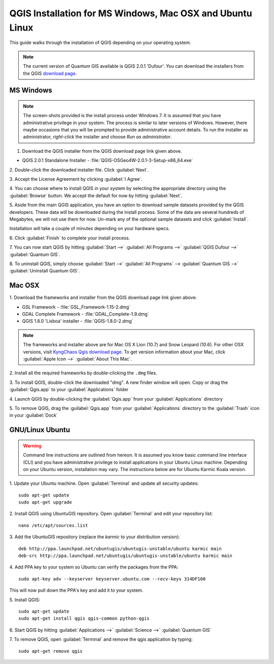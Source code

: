 ==========================================================
QGIS Installation for MS Windows, Mac OSX and Ubuntu Linux
==========================================================

.. Note: make sure to include installer directory.

This guide walks through the installation of QGIS depending on your operating system. 

.. note::
   The current version of Quantum GIS available is QGIS 2.0.1 'Dufour'. You can download the 
   installers from the QGIS `download page <http://hub.qgis.org/projects/quantum-gis/wiki/Download>`_.

.. image:: images/win.png
   :height: 30 pt

MS Windows
----------
.. note::
   The screen-shots provided is the install process under Windows 7. It is 
   assumed that you have administrative privilege in your system. The process 
   is similar to later versions of Windows. However, there maybe occasions that 
   you will be prompted to provide administrative account details.  To run the 
   installer as administrator, `right-click` the installer and choose 
   `Run as administrator`. 

1. Download the QGIS installer from the QGIS download page link given above.

* QGIS 2.0.1 Standalone Installer - :file:`QGIS-OSGeo4W-2.0.1-3-Setup-x86_64.exe`

2. Double-click the downloaded installer file.  
Click :guilabel:`Next`.

.. image:: images/qgis_install_1.png
   :align: center
   :width: 300 pt

3. Accept the License Agreement by clicking 
:guilabel:`I Agree`. 

.. image:: images/qgis_install_2.png
   :align: center
   :width: 300 pt

4. You can choose where to install QGIS in your system by selecting the 
appropriate directory using the :guilabel:`Browse` button. We accept the 
default for now by hitting :guilabel:`Next`. 

.. image:: images/qgis_install_3.png
   :align: center
   :width: 300 pt

5. Aside from the main QGIS application, you have an option to download sample 
datasets provided by the QGIS developers. These data will be downloaded during 
the install process. Some of the data are several hundreds of Megabytes, we 
will not use them for now. Un-mark any of the optional sample datasets and 
click :guilabel:`Install`. 

.. image:: images/qgis_install_4.png
   :align: center
   :width: 300 pt

Installation will take a couple of minutes depending on your hardware specs. 

.. image:: images/qgis_install_5.png
   :align: center
   :width: 300 pt

6. Click :guilabel:`Finish` to complete your install 
process. 

.. image:: images/qgis_install_6.png
   :align: center
   :width: 300 pt

7. You can now start QGIS by hitting :guilabel:`Start -->` 
:guilabel:`All Programs -->` :guilabel:`QGIS Dufour -->` 
:guilabel:`Quantum GIS`. 

.. image:: images/start_qgis.png
   :align: center
   :width: 300 pt

8. To uninstall QGIS, simply choose :guilabel:`Start -->` 
:guilabel:`All Programs` --> :guilabel:`Quantum GIS -->` 
:guilabel:`Uninstall Quantum GIS`. 

.. image:: images/osx.png
   :height: 30 pt

Mac OSX
--------
1. Download the frameworks and 
installer from the QGIS download page link given above:

* GSL Framework - :file:`GSL_Framework-1.15-2.dmg`
* GDAL Complete Framework - :file:`GDAL_Complete-1.9.dmg`
* QGIS 1.8.0 'Lisboa' installer - :file:`QGIS-1.8.0-2.dmg`

.. note::
   The frameworks and installer above are for Mac OS X Lion (10.7) and 
   Snow Leopard (10.6).  For other OSX versions, visit 
   `KyngChaos Qgis download page  <http://www.kyngchaos.com/software/qgis>`_.  
   To get version information about your Mac, click :guilabel:`Apple Icon -->` 
   :guilabel:`About This Mac`.

2. Install all the required frameworks by double-clicking the 
``.dmg`` files.

3. To install QGIS, double-click the downloaded "dmg".  A new finder window 
will open. Copy or drag the :guilabel:`Qgis.app` to your 
:guilabel:`Applications` folder 

.. image:: images/qgis_mac_install.png
   :align: center
   :width: 300 pt

4. Launch QGIS by double-clicking the :guilabel:`Qgis.app` from your 
:guilabel:`Applications` directory 

5. To remove QGIS, drag the :guilabel:`Qgis.app` from your 
:guilabel:`Applications` directory to the :guilabel:`Trash` icon in 
your :guilabel:`Dock` 

.. image:: images/nix.png
   :height: 30 pt

GNU/Linux Ubuntu
-----------------

.. warning::
   Command line instructions are outlined from hereon. It is assumed you know 
   basic command line interface (CLI) and you have administrative privilege to 
   install applications in your Ubuntu Linux machine. Depending on your Ubuntu 
   version, installation may vary. The instructions below are for Ubuntu Karmic 
   Koala version.

1. Update your Ubuntu machine. Open :guilabel:`Terminal` and update all 
security updates::

      sudo apt-get update
      sudo apt-get upgrade

2. Install QGIS using UbuntuGIS repository.  Open :guilabel:`Terminal` and edit 
your repository list::

      nano /etc/apt/sources.list

3. Add the UbuntuGIS repository (replace the `karmic` to your distribution 
version)::

      deb http://ppa.launchpad.net/ubuntugis/ubuntugis-unstable/ubuntu karmic main 
      deb-src http://ppa.launchpad.net/ubuntugis/ubuntugis-unstable/ubuntu karmic main 

4. Add PPA key to your system so Ubuntu can verify the packages from the 
PPA::

      sudo apt-key adv --keyserver keyserver.ubuntu.com --recv-keys 314DF160

This will now pull down the PPA's key and add it to your system.

5. Install 
QGIS::
      
      sudo apt-get update
      sudo apt-get install qgis qgis-common python-qgis

6. Start QGIS by hitting :guilabel:`Applications -->` :guilabel:`Science -->` 
:guilabel:`Quantum GIS` 

.. image:: images/qgis_ubuntu_start.png
   :align: center
   :width: 300 pt

7. To remove QGIS, open :guilabel:`Terminal` and remove the qgis application by 
typing::

      sudo apt-get remove qgis
 


.. raw:: latex
   
   \pagebreak[4]
